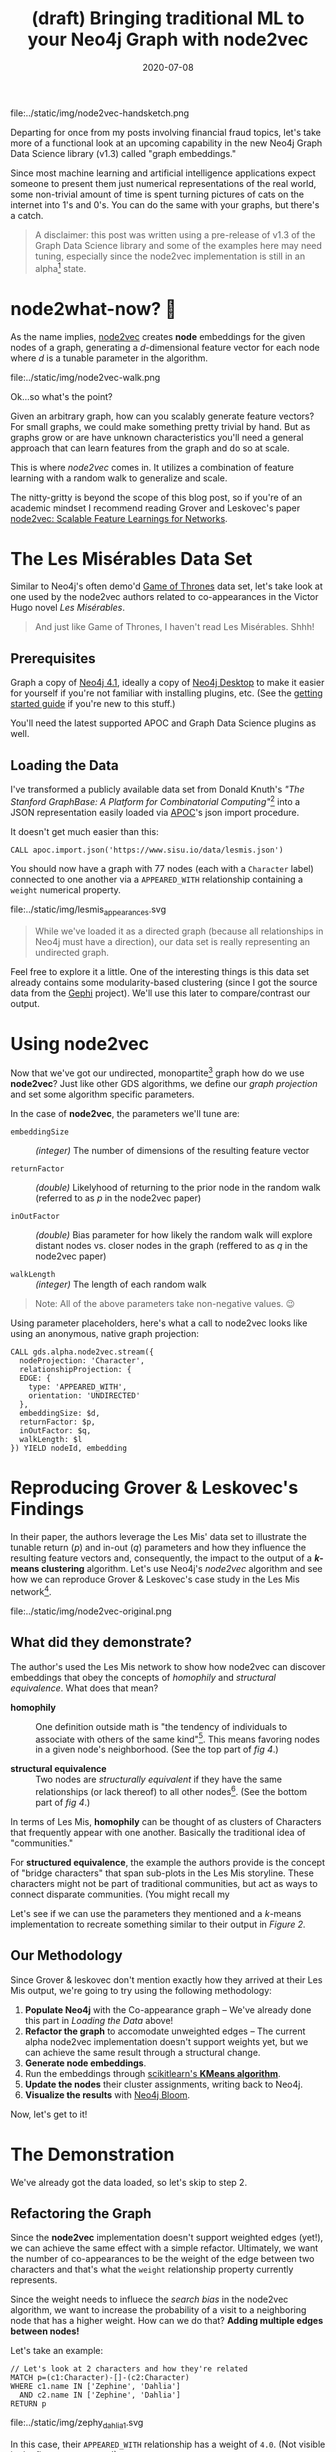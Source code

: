 #+TITLE: (draft) Bringing traditional ML to your Neo4j Graph with node2vec
#+DESCRIPTION: Let's take a look at using graph embeddings with traditional ML tools
#+DATE: 2020-07-08
#+OPTIONS: toc:1
#+hugo_auto_set_lastmod: t
#+hugo_tags: neo4j data-sience
#+hugo_base_dir: ..
#+hugo_section: posts
#+hugo_images: img/node2vec-handsketch.png

#+CAPTION: Graph Embeddings are Magical!
#+NAME: fig:node2vec-illustration
file:../static/img/node2vec-handsketch.png

#+begin_summary
Departing for once from my posts involving financial fraud topics,
let's take more of a functional look at an upcoming capability in the
new Neo4j Graph Data Science library (v1.3) called "graph embeddings."
#+end_summary

Since most machine learning and artificial intelligence applications
expect someone to present them just numerical representations of the
real world, some non-trivial amount of time is spent turning pictures
of cats on the internet into 1's and 0's. You can do the same with
your graphs, but there's a catch.

#+BEGIN_QUOTE
A disclaimer: this post was written using a pre-release of v1.3 of
the Graph Data Science library and some of the examples here may need
tuning, especially since the node2vec implementation is still in an
alpha[fn:1] state.
#+END_QUOTE

* node2what-now? 🤔
As the name implies, [[https://snap.stanford.edu/node2vec/][node2vec]] creates *node* embeddings for the given
nodes of a graph, generating a /d/-dimensional feature vector for each
node where /d/ is a tunable parameter in the algorithm.

#+CAPTION: A biased random walk with node2vec (image from the paper)
#+NAME: fig:random-walk
file:../static/img/node2vec-walk.png

Ok...so what's the point?

Given an arbitrary graph, how can you scalably generate feature
vectors? For small graphs, we could make something pretty trivial by
hand. But as graphs grow or are have unknown characteristics you'll
need a general approach that can learn features from the graph and do
so at scale.

This is where /node2vec/ comes in. It utilizes a combination of
feature learning with a random walk to generalize and scale.

The nitty-gritty is beyond the scope of this blog post, so if you're
of an academic mindset I recommend reading Grover and Leskovec's paper
[[https://arxiv.org/pdf/1607.00653.pdf][node2vec: Scalable Feature Learnings for Networks]].



* The Les Misérables Data Set
Similar to Neo4j's often demo'd [[https://neo4j.com/blog/graph-of-thrones/][Game of Thrones]] data set, let's take
look at one used by the node2vec authors related to co-appearances in
the Victor Hugo novel /Les Misérables/.

#+BEGIN_QUOTE
And just like Game of Thrones, I haven't read Les Misérables. Shhh!
#+END_QUOTE

** Prerequisites
Graph a copy of [[https://neo4j.com/download-center][Neo4j 4.1]], ideally a copy of [[https://neo4j.com/download][Neo4j Desktop]] to make it
easier for yourself if you're not familiar with installing plugins,
etc. (See the [[https://neo4j.com/developer/neo4j-desktop/][getting started guide]] if you're new to this stuff.)

You'll need the latest supported APOC and Graph Data Science plugins
as well.

** Loading the Data
I've transformed a publicly available data set from Donald Knuth's
/"The Stanford GraphBase: A Platform for Combinatorial
Computing"/[fn:2] into a JSON representation easily loaded via [[https://neo4j.com/docs/labs/apoc/4.0/][APOC]]'s
json import procedure.

It doesn't get much easier than this:

#+BEGIN_SRC cypher
  CALL apoc.import.json('https://www.sisu.io/data/lesmis.json')
#+END_SRC

You should now have a graph with 77 nodes (each with a =Character=
label) connected to one another via a =APPEARED_WITH= relationship
containing a =weight= numerical property.

#+CAPTION: Initial overview of our Les Mis network
#+NAME: fig:lesmis_appearances.svg
file:../static/img/lesmis_appearances.svg

#+BEGIN_QUOTE
While we've loaded it as a directed graph (because all relationships in
Neo4j must have a direction), our data set is really representing an
undirected graph.
#+END_QUOTE

Feel free to explore it a little. One of the interesting things is
this data set already contains some modularity-based clustering (since
I got the source data from the [[https://gephi.org][Gephi]] project). We'll use this later to
compare/contrast our output.

* Using node2vec

Now that we've got our undirected, monopartite[fn:3] graph how do we
use *node2vec*? Just like other GDS algorithms, we define our /graph
projection/ and set some algorithm specific parameters.

In the case of *node2vec*, the parameters we'll tune are:

- =embeddingSize= :: /(integer)/ The number of dimensions of the resulting feature
  vector

- =returnFactor= :: /(double)/ Likelyhood of returning to the prior node in the
  random walk (referred to as /p/ in the node2vec paper)

- =inOutFactor= :: /(double)/ Bias parameter for how likely the random walk will
  explore distant nodes vs. closer nodes in the graph (reffered to as
  /q/ in the node2vec paper)

- =walkLength= :: /(integer)/ The length of each random walk

#+BEGIN_QUOTE
Note: All of the above parameters take non-negative values. 😉
#+END_QUOTE

Using parameter placeholders, here's what a call to node2vec looks
like using an anonymous, native graph projection:

#+BEGIN_SRC cypher
  CALL gds.alpha.node2vec.stream({
    nodeProjection: 'Character',
    relationshipProjection: {
    EDGE: {
      type: 'APPEARED_WITH',
      orientation: 'UNDIRECTED'
    },
    embeddingSize: $d,
    returnFactor: $p,
    inOutFactor: $q,
    walkLength: $l
  }) YIELD nodeId, embedding
#+END_SRC

* Reproducing Grover & Leskovec's Findings
In their paper, the authors leverage the Les Mis' data set to
illustrate the tunable return (/p/) and in-out (/q/) parameters and
how they influence the resulting feature vectors and, consequently,
the impact to the output of a */k/-means clustering* algorithm. Let's
use Neo4j's /node2vec/ algorithm and see how we can reproduce Grover &
Leskovec's case study in the Les Mis network[fn:4].

#+CAPTION: Grover and Leskovec's "complementary visualizations of
#+CAPTION: Les Mis..." showing homophily (top) and structural equivalence
#+CAPTION: (bottom) where colors represent clusters
#+NAME: fig:provided-example-clusters
file:../static/img/node2vec-original.png

** What did they demonstrate?
The author's used the Les Mis network to show how node2vec can
discover embeddings that obey the concepts of /homophily/ and
/structural equivalence/. What does that mean?

- *homophily* :: One definition outside math is "the tendency of
  individuals to associate with others of the same kind"[fn:5]. This
  means favoring nodes in a given node's neighborhood. (See the top
  part of /fig 4/.)

- *structural equivalence* :: Two nodes are /structurally equivalent/
  if they have the same relationships (or lack thereof) to all other
  nodes[fn:6]. (See the bottom part of /fig 4/.)

In terms of Les Mis, *homophily* can be thought of as clusters of
Characters that frequently appear with one another. Basically the
traditional idea of "communities."

For *structured equivalence*, the example the authors provide is the
concept of "bridge characters" that span sub-plots in the Les Mis
storyline. These characters might not be part of traditional
communities, but act as ways to connect disparate communities. (You
might recall my

Let's see if we can use the parameters they mentioned and a /k/-means
implementation to recreate something similar to their output in
/Figure 2./

** Our Methodology
Since Grover & leskovec don't mention exactly how they arrived at
their Les Mis output, we're going to try using the following
methodology:

1. *Populate Neo4j* with the Co-appearance graph -- We've already done
   this part in [[Loading the Data]] above!
2. *Refactor the graph* to accomodate unweighted edges -- The current
   alpha node2vec implementation doesn't support weights yet, but we
   can achieve the same result through a structural change.
3. *Generate node embeddings*.
4. Run the embeddings through [[https://scikit-learn.org/stable/modules/clustering.html#k-means][scikitlearn's *KMeans algorithm*]].
5. *Update the nodes* their cluster assignments, writing back to Neo4j.
6. *Visualize the results* with [[https://neo4j.com/bloom/][Neo4j Bloom]].

Now, let's get to it!

* The Demonstration

We've already got the data loaded, so let's skip to step 2.

** Refactoring the Graph
Since the *node2vec* implementation doesn't support weighted edges
(yet!), we can achieve the same effect with a simple
refactor. Ultimately, we want the number of co-appearances to be the
weight of the edge between two characters and that's what the =weight=
relationship property currently represents.

Since the weight needs to influece the /search bias/ in the node2vec
algorithm, we want to increase the probability of a visit to a
neighboring node that has a higher weight. How can we do that? *Adding
multiple edges between nodes!*

Let's take an example:

#+BEGIN_SRC cypher
  // Let's look at 2 characters and how they're related
  MATCH p=(c1:Character)-[]-(c2:Character)
  WHERE c1.name IN ['Zephine', 'Dahlia']
    AND c2.name IN ['Zephine', 'Dahlia']
  RETURN p
#+END_SRC

#+CAPTION: Zephine and Dahlia (original)
#+NAME: fig:zephy_dahlia_1.svg
file:../static/img/zephy_dahlia_1.svg

In this case, their =APPEARED_WITH= relationship has a weight of
=4.0=. (Not visible in the figure, so trust me!)

What we really want are *4 edges* between them, so we can do a little
refactoring of our graph:

#+BEGIN_SRC cypher
  MATCH (c1:Character)-[r:APPEARED_WITH]->(c2:Character)
  UNWIND range(1, r.weight) AS i
    MERGE (c1)-[:UNWEIGHTED_APPEARED_WITH {idx:i}]->(c2)
#+END_SRC

Now let's look at Zephone and Dahlia again:

#+CAPTION: Zephine and Dahlia (now including unweighted edges)
#+NAME: fig:zephy_dahlia_2.svg
file:../static/img/zephy_dahlia_2.svg

We've now got 4 distinct =UNWEIGHTED_APPEARED_WITH= edges between
them. (Yes, I'm pretty verbose with my naming!)

** Generating the Embeddings
This part is made super simple by the GDS library, as we saw above in
the [[Using node2vec][using node2vec introduction]]. We just need to make sure to update
the projection and set our parameters.

To start, for the /homophily/ example we set =p = 1.0, q = 0.5, d =
16= per Grover & Leskovec's case study.

#+BEGIN_SRC cypher
  CALL gds.alpha.node2vec.stream({
    nodeProjection: 'Character',
    relationshipProjection: {
      EDGE: {
        type: 'UNWEIGHTED_APPEARED_WITH',
        orientation: 'UNDIRECTED'
      }
    },
    returnFactor: 1.0, // parameter 'p'
    inOutFactor: 0.5,  // parameter 'q'
    embeddingSize: 16  // parameter 'd'
  })
#+END_SRC

For our /structured equivalence/ example, the authors set =p = 1.0, q
= 2.0, d = 16= (in effect, only =q= changes):

#+BEGIN_SRC cypher
  CALL gds.alpha.node2vec.stream({
    nodeProjection: 'Character',
    relationshipProjection: {
      EDGE: {
        type: 'UNWEIGHTED_APPEARED_WITH',
        orientation: 'UNDIRECTED'
      }
    },
    returnFactor: 1.0, // parameter 'p'
    inOutFactor: 2.0,  // parameter 'q'
    embeddingSize: 16  // parameter 'd'
  })

#+END_SRC

What do some of the some of our embeddings results look like? Let's
take a look in Neo4j Browser:

#+CAPTION: Here, have some node embeddings!
#+NAME: fig:example_embeddings.png
file:../static/img/example_embeddings.png

You'll notice your results differ from mine, regardless of which of
the above examples you run. (If not...I'd be a bit surprised!) Given
the random nature of the walk, the specific values themselves aren't
interesting or have any reasonable representation. You should see, for
each node, a */16/-dimensional feature vector* since we set our
dimensions parameter =d = 16=.

The idea here is the features as a whole describe the nodes with
respect to each other. /So don't worry if you can't make heads or
tails of the numbers!/

** Clustering our Nodes with /K/-Means
This is where things get a bit fun as you should now be wondering "how
do I get the data out of Neo4j and into SciKit Learn?!"

We're going to use the [[https://neo4j.com/docs/api/python-driver/current/][Neo4j Python Driver]] to orchestrate running our
GDS algorithms and feeding the feature vectors to a /k/-means
algorithm.

*** Bootstrapping your Python3 environment
In the interest of time, I've done the hard part for you. You can =git
clone= [[https://github.com/neo4j-field/les-miserables][my les-miserables]] project locally and do the following to get going.

**** Create your Python3 Virtual Environment
After cloning or downloading the project, create a new Python virtual
environment (this assumes a unix-like shell...adapt for Windows):

#+BEGIN_SRC sh
$ python3 -venv .venv
#+END_SRC

**** Activate the environment
#+BEGIN_SRC sh
$ . .venv/bin/activate
#+END_SRC

**** Install the dependencies using PIP
#+BEGIN_SRC sh
$ pip install -r requirements.txt
#+END_SRC

You should now have =scikit-learn= and =neo4j= packages
available. Feel free to test by opening a Python interpreter and
trying to =import neo4j=, etc.

*** Using my provided Python script
I've provided an implementation of the Python Neo4j driver as well as
the SciKit Learn KMeans algorithm so we won't go into details on
eithers inner workings here. The script (=kmeans.py=)[fn:7] takes a variety
of command line arguments allowing us to tune the parameters we
want.

You can look at the usage details using the =-h= flag:

#+BEGIN_SRC sh
  $ python kmeans.py -h
  usage:   kmeans.py [-A BOLT URI default: bolt://localhost:7687] [-U USERNAME (default: neo4j)] [-P PASSWORD (default: password)]
  supported parameters:
          -R RELATIONSHIP_TYPE (default: 'UNWEIGHTED_APPEARED_WITH'
          -L NODE_LABEL (default: 'Character'
          -C CLUSTER_PROPERTY (default: 'clusterId'
          -d DIMENSIONS (default: 16)
          -p RETURN PARAMETER (default: 1.0)
          -q IN-OUT PARAMETER (default: 1.0)
          -k K-MEANS NUM_CLUSTERS (default: 6)
          -l WALK_LENGTH (default: 80)
#+END_SRC

Easy, peasy! (See the [[Appendix: Neo4j's Python Driver and SciKit Learn][appendix]] for details on the Python
implementation.)

The paper mentions what to set =p= and =q= to, but what about the
number of clusters? If you count the distinct colors in their visual,
we can see they use the following:

- *six* clusters for the *homophily* demonstration
- *three* clusters for the *structural equivalence* demonstration

So we'll set =k= accordingly.

Do one run for the *homophily* output and one for the *structured
equivalence* case (adust the bolt, username, and password params as
needed for your environment) using our parameters for =p=, =q=, and
=k=:

#+BEGIN_SRC sh
  $ python kmeans.py -p 1.0 -q 0.5 -k 6 -C homophilyCluster
  Connecting to uri: bolt://localhost:7687
  Generating graph embeddings (p=1.0, q=0.5, d=16, l=80, label=Character, relType=UNWEIGHTED_APPEARED_WITH)
  ...generated 77 embeddings
  Performing K-Means clustering (k=6, clusterProp='homophilyCluster')
  ...clustering completed.
  Updating graph...
  ...update complete: {'properties_set': 77}
#+END_SRC

And another run changing =q = 2.0= to bias towards structured
equivalence and =k = 3=:

#+BEGIN_SRC sh
  $ python kmeans.py -p 1.0 -q 2.0 -k 3 -C structuredEquivCluster
  Connecting to uri: bolt://192.168.1.167:7687
  Generating graph embeddings (p=1.0, q=0.5, d=16, l=80, label=Character, relType=UNWEIGHTED_APPEARED_WITH)
  ...generated 77 embeddings
  Performing K-Means clustering (k=6, clusterProp='structuredEquivCluster')
  ...clustering completed.
  Updating graph...
  ...update complete: {'properties_set': 77}
#+END_SRC

#+BEGIN_QUOTE
⚠ *HEADS UP!* Make sure you use the same cluster output properties (=-C=
settings) so they line up with the Bloom perspective I provide!
#+END_QUOTE

Nice...but how should we visualize the output?

** Visualizing with Neo4j Bloom
If you took my advice and used Neo4j Desktop, you'll have a copy of
Neo4j Bloom available for free. If not, you're on your own here and
you'll have to just follow along. (Sorry...not sorry.)

*** Configuring our Perspective
Bloom relies on "perspectives" to tailor the visual experience of the
graph. I've done the work for you (you're welcome!) and you can
download the json file [[https://raw.githubusercontent.com/neo4j-field/les-miserables/master/LesMis-perspective.json][here]] or find =LesMis-perspective.json= in the
GitHub project you cloned earlier.

#+CAPTION: Click the Import button...it's pretty easy!
#+NAME: fig:bloom-perspective-import.png
file:../static/img/bloom-perspective-import.png

Follow the [[https://neo4j.com/docs/bloom-user-guide/current/bloom-perspectives/#_components_of_a_perspective][documentation]] on installing/importing a perspective if you
need help.

*** Visualize the graph
Let's pull back a view of all the Characters and use the original
=APPEARED_WITH= relationship type to connect them.

#+CAPTION: Query for Characters that have a APPEARED_WITH relationship
#+NAME: fig:bloom-lesmis-query.png
file:../static/img/bloom-lesmis-query.png

You should get something looking like the following:

#+CAPTION: The LesMis Network
#+NAME: fig:les-mis-network.png
file:../static/img/lesmis-network.png

There aren't any colorful clusters and things look pretty messy to me!
Let's toggle the conditional styling to show the output of our
clustering.

Using the Bloom node style pop-up menus, you can toggle the
perspective's pre-set rule-based styles:

#+CAPTION: Toggling conditional styling in Bloom
#+NAME: fig:style-selection
file:../static/img/lesmis-homophily-setting.png

You should now have a much more colorful graph to look at and let's
dig into what we're seeing.

** Our Homophily Results
What should you be seeing at this point? Since we generated embeddings
that leaned towards expressing homophily, we should see some obvious
communities assigned distinct colors based on the /k/-means clustering
output.

#+CAPTION: Our homophily results: some nice little clusters!
#+NAME: fig:homophily-results
file:../static/img/lesmis-homophily.png

Not bad! Looks similar to the top part of our [[Reproducing Grover & Leskovec's Findings][screenshot]] from the
node2vec paper.

How about the structural equivalence results?

** Our Stuctural Equivalence Results
Oh...oh no. This looks nothing like what is in the node2vec paper!

#+CAPTION: Structural Equivalance results that are...less than ideal!!
#+NAME: fig:not-structural-equivalence
file:../static/img/lesmis-not-structured.png

What went wrong?! We expected to see something that doesn't look like
typical communities and instead showing the idea of "bridge
characters" (recall from [[What did they demonstrate?][our previous definitions]] of structural
equivalence).

*** Remember our Walk Length parameter?
Earlier I mentioned that the Les Mis network has only 77 nodes. It's
extremely small by any means. Can you remember what the current
default /walk length/ parameter is for the node2vec implementation?

#+BEGIN_QUOTE
Here's a hint: it defaults to =80= 😉
#+END_QUOTE

That's fine for our homophily example as the idea was to account for
global structure of the graph and build communities. But for finding
"bridge characters", we really care about /local/ structure. (A bridge
character bridges close-by clusters and sits between them so should
have little to no relation to a "far away" cluster.)

*** Let's re-run with a new walk length
So what should we use? Well, I did some testing, and found that =l =
7= is a pretty good setting. It's "local enough" to capture bridging
structure without biasing towards global clusters.

Using the script, add the =-l= command line argument like so:

#+BEGIN_SRC sh
$ python kmeans.py -p 1.0 -q 2.0 -k 3 -C structuredEquivCluster -R UNWEIGHTED_APPEARED_WITH -l 7
#+END_SRC

Here's what it looks like now:

#+CAPTION: Structural Equivalance, for real this time.
#+NAME: fig:real-structral-equivalance
file:../static/img/lesmis-structured.png

That's much, much more like the original findings from the paper!

If you count, we get our expected 3 different colors (since in this
case we set =k = 3=) and if we look at the *blue* nodes they tend to
connect the reds and purple-ish colored nodes. It's not a perfect
reproduction of the paper's image, but keep in mind the authors never
shared their exact parameters!

#+BEGIN_QUOTE
Note: since we're using such a small network in these examples, you
might have some volatility in your results using a short walk
length. That's ok! Remember it's a /random/ walk. In practice you'd
most likely use a much larger (i.e. well more than 77 nodes) graph and
locality would be more definable.
#+END_QUOTE

* Where can we go from here?
One area worth exploring is how to better integrate Neo4j into your
existing ML workflows and pipelines. In the above example, we just
used the Python driver and anonymous projections to integrate
something pretty trivial...but you probably need to handle much larger
data sets in your use cases.

One possibility is leveraging Neo4j's /Apache Kafka/ integration in
the *neo4j-streams* plugin. Neo4j's Ljubica Lazarevic provides an
overview in her January 2019 post: /[[https://www.freecodecamp.org/news/how-to-embrace-event-driven-graph-analytics-using-neo4j-and-apache-kafka-474c9f405e06/][How to embrace event-driven graph
analytics using Neo4j and Apache Kafka]]/

* Appendix: Neo4j's Python Driver and SciKit Learn
Here are some code snippets that help show what's going on under the
covers in the =kmeans.py= script. A lot of the code is purely
administrative (dealing with command line args, etc.), but there are
two key functions.

** Extracting the Embeddings
How do you run the GDS node2vec procedure and get the embedding
vectors? This is one way to do it, but the key part is using
=session.run()= and adding in the query parameters.

#+BEGIN_SRC python
  def extract_embeddings(driver, label=DEFAULT_LABEL, relType=DEFAULT_REL,
                         p=DEFAULT_P, q=DEFAULT_Q, d=DEFAULT_D, l=DEFAULT_WALK):
      """
      Call the GDS neo2vec routine using the given driver and provided params.
      """
      print("Generating graph embeddings (p={}, q={}, d={}, l={}, label={}, relType={})"
            .format(p, q, d, l, label, relType))
      embeddings = []
      with driver.session() as session:
          results = session.run(NODE2VEC_CYPHER, L=label, R=relType,
                                p=float(p), q=float(q), d=int(d), l=int(l))
          for result in results:
              embeddings.append(result)
      print("...generated {} embeddings".format(len(embeddings)))
      return embeddings
#+END_SRC

Where =NODE2VEC_CYPHER= is our Cypher template:

#+BEGIN_SRC python
  NODE2VEC_CYPHER = """
  CALL gds.alpha.node2vec.stream({
    nodeProjection: $L,
    relationshipProjection: {
      EDGE: {
        type: $R,
        orientation: 'UNDIRECTED'
      }
    },
    embeddingSize: $d,
    returnFactor: $p,
    inOutFactor: $q
  }) YIELD nodeId, embedding
  """
#+END_SRC

** Clustering with SciKit Learn
Our above function returns a List of Python dicts, each with a
=nodeId= and =embedding= key where the =embedding= is the feature
vector (as a Python List of numbers).

To use /SciKit Learn/, we need to generate a dataframe using /NumPy/,
specifically the /array()/ function. Using a list comphrension, it's
easy to extract out just the feature vectors from the
=extract_embedding= output:

#+BEGIN_SRC python
  def kmeans(embeddings, k=DEFAULT_K, clusterProp=DEFAULT_PROP):
      """
      Given a list of dicts like {"nodeId" 1, "embedding": [1.0, 0.1, ...]},
      generate a list of dicts like {"nodeId": 1, "valueMap": {"clusterId": 2}}
      """
      print("Performing K-Means clustering (k={}, clusterProp='{}')"
            .format(k, clusterProp))
      X = np.array([e["embedding"] for e in embeddings])
      kmeans = KMeans(n_clusters=int(k)).fit(X)
      results = []
      for idx, cluster in enumerate(kmeans.predict(X)):
          results.append({ "nodeId": embeddings[idx]["nodeId"],
                           "valueMap": { clusterProp: int(cluster) }})
      print("...clustering completed.")
      return results
#+END_SRC

The last part, after using =KMeans=, is constructing a useful output
for populating another Cypher query template. My approach creates a
List of dicts that like:

#+BEGIN_SRC python
  [
      { "nodeId": 123, "valueMap": { homophilyCluster: 3 } },
      { "nodeId": 234, "valueMap": { homophilyCluster: 5 } },
      ...
  ]
#+END_SRC

Which drives the super simple, 3-line bulk-update Cypher template:

#+BEGIN_SRC python
  UPDATE_CYPHER = """
  UNWIND $updates AS updateMap
      MATCH (n) WHERE id(n) = updateMap.nodeId
      SET n += updateMap.valueMap
  """
#+END_SRC

Using Cypher's =UNWIND=, we iterate over all the dicts. The =MATCH=
finds a node using the internal node id (using =id()=) and then
updates properties on the matched node using the =+== operator and the
=valueMap= dict.

* Footnotes

[fn:1] What's /alpha/ state mean? See the GDS documentation on the
different algorithm support tiers:
https://neo4j.com/docs/graph-data-science/current/algorithms/

[fn:2]
D. E. Knuth. (1993). The Stanford GraphBase: A Platform for
Combinatorial Computing, Addison-Wesley, Reading, MA

[fn:3] Monopartite graphs are graphs where all nodes share the same
label or type...or lack labels.

[fn:4] See section /4.1 Case Study: Les Misérables network/ in the
node2vec paper

[fn:5] See https://en.wiktionary.org/wiki/homophily

[fn:6] See http://faculty.ucr.edu/~hanneman/nettext/C12_Equivalence.html#structural

[fn:7] Source code is also here: https://github.com/neo4j-field/les-miserables/blob/master/kmeans.py
